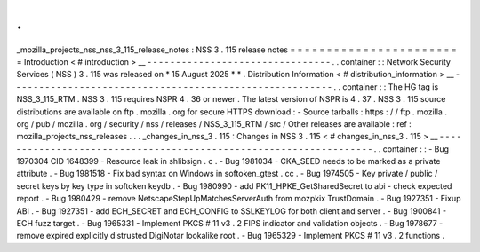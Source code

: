 .
.
_mozilla_projects_nss_nss_3_115_release_notes
:
NSS
3
.
115
release
notes
=
=
=
=
=
=
=
=
=
=
=
=
=
=
=
=
=
=
=
=
=
=
=
=
Introduction
<
#
introduction
>
__
-
-
-
-
-
-
-
-
-
-
-
-
-
-
-
-
-
-
-
-
-
-
-
-
-
-
-
-
-
-
-
-
.
.
container
:
:
Network
Security
Services
(
NSS
)
3
.
115
was
released
on
*
15
August
2025
*
*
.
Distribution
Information
<
#
distribution_information
>
__
-
-
-
-
-
-
-
-
-
-
-
-
-
-
-
-
-
-
-
-
-
-
-
-
-
-
-
-
-
-
-
-
-
-
-
-
-
-
-
-
-
-
-
-
-
-
-
-
-
-
-
-
-
-
-
-
.
.
container
:
:
The
HG
tag
is
NSS_3_115_RTM
.
NSS
3
.
115
requires
NSPR
4
.
36
or
newer
.
The
latest
version
of
NSPR
is
4
.
37
.
NSS
3
.
115
source
distributions
are
available
on
ftp
.
mozilla
.
org
for
secure
HTTPS
download
:
-
Source
tarballs
:
https
:
/
/
ftp
.
mozilla
.
org
/
pub
/
mozilla
.
org
/
security
/
nss
/
releases
/
NSS_3_115_RTM
/
src
/
Other
releases
are
available
:
ref
:
mozilla_projects_nss_releases
.
.
.
_changes_in_nss_3
.
115
:
Changes
in
NSS
3
.
115
<
#
changes_in_nss_3
.
115
>
__
-
-
-
-
-
-
-
-
-
-
-
-
-
-
-
-
-
-
-
-
-
-
-
-
-
-
-
-
-
-
-
-
-
-
-
-
-
-
-
-
-
-
-
-
-
-
-
-
-
-
-
-
-
-
-
-
-
-
-
-
-
-
-
-
-
-
.
.
container
:
:
-
Bug
1970304
CID
1648399
-
Resource
leak
in
shlibsign
.
c
.
-
Bug
1981034
-
CKA_SEED
needs
to
be
marked
as
a
private
attribute
.
-
Bug
1981518
-
Fix
bad
syntax
on
Windows
in
softoken_gtest
.
cc
.
-
Bug
1974505
-
Key
private
/
public
/
secret
keys
by
key
type
in
softoken
keydb
.
-
Bug
1980990
-
add
PK11_HPKE_GetSharedSecret
to
abi
-
check
expected
report
.
-
Bug
1980429
-
remove
NetscapeStepUpMatchesServerAuth
from
mozpkix
TrustDomain
.
-
Bug
1927351
-
Fixup
ABI
.
-
Bug
1927351
-
add
ECH_SECRET
and
ECH_CONFIG
to
SSLKEYLOG
for
both
client
and
server
.
-
Bug
1900841
-
ECH
fuzz
target
.
-
Bug
1965331
-
Implement
PKCS
#
11
v3
.
2
FIPS
indicator
and
validation
objects
.
-
Bug
1978677
-
remove
expired
explicitly
distrusted
DigiNotar
lookalike
root
.
-
Bug
1965329
-
Implement
PKCS
#
11
v3
.
2
functions
.
